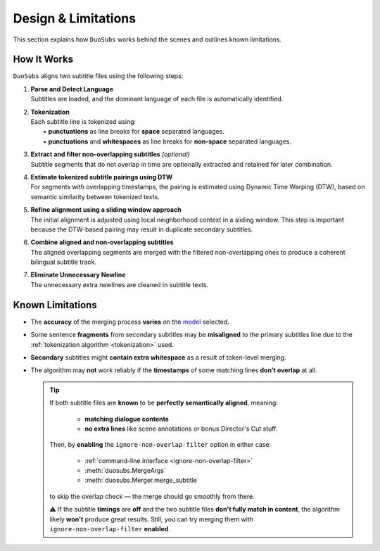 Design & Limitations
=======================

This section explains how ``DuoSubs`` works behind the scenes and outlines known limitations.

How It Works
------------

``DuoSubs`` aligns two subtitle files using the following steps:

1.  | **Parse and Detect Language**
    | Subtitles are loaded, and the dominant language of each file is automatically identified.

.. _tokenization:

2.  | **Tokenization**
    | Each subtitle line is tokenized using:
    |   • **punctuations** as line breaks for **space** separated languages.
    |   • **punctuations** and **whitespaces** as line breaks for **non-space** separated languages.

3.  | **Extract and filter non-overlapping subtitles** *(optional)*
    | Subtitle segments that do not overlap in time are optionally extracted and retained for later combination.

4.  | **Estimate tokenized subtitle pairings using DTW**  
    | For segments with overlapping timestamps, the pairing is estimated using Dynamic Time Warping (DTW), based on semantic similarity between tokenized texts.

5.  | **Refine alignment using a sliding window approach**
    | The initial alignment is adjusted using local neighborhood context in a sliding window. This step is important because the DTW-based pairing may result in duplicate secondary subtitles.

6.  | **Combine aligned and non-overlapping subtitles**
    | The aligned overlapping segments are merged with the filtered non-overlapping ones to produce a coherent bilingual subtitle track.

7.  | **Eliminate Unnecessary Newline** 
    | The unnecessary extra newlines are cleaned in subtitle texts.

.. _known-limitations:

Known Limitations
-----------------

-   The **accuracy** of the merging process **varies** on the 
    `model <https://huggingface.co/models?library=sentence-transformers>`_ selected.
-   Some sentence **fragments** from secondary subtitles may be **misaligned** to the primary 
    subtitles line due to the :ref:`tokenization algorithm <tokenization>` used.
-   **Secondary** subtitles might **contain extra whitespace** as a result of token-level 
    merging.
-   The algorithm may **not** work reliably if the **timestamps** of some matching lines 
    **don't overlap** at all.

    .. tip::

        If both subtitle files are **known** to be **perfectly semantically aligned**,
        meaning:

          - **matching dialogue contents**
          - **no extra lines** like scene annotations or bonus Director's Cut stuff.

        Then, by **enabling** the ``ignore-non-overlap-filter`` option in either case:

          - :ref:`command-line interface <ignore-non-overlap-filter>`
          - :meth:`duosubs.MergeArgs`
          - :meth:`duosubs.Merger.merge_subtitle`

        to skip the overlap check — the merge should go smoothly from there.

        ⚠️ If the subtitle **timings** are **off** and the two subtitle files 
        **don't fully match in content**, the algorithm likely **won't** produce great results. 
        Still, you can try merging them with ``ignore-non-overlap-filter`` **enabled**.
